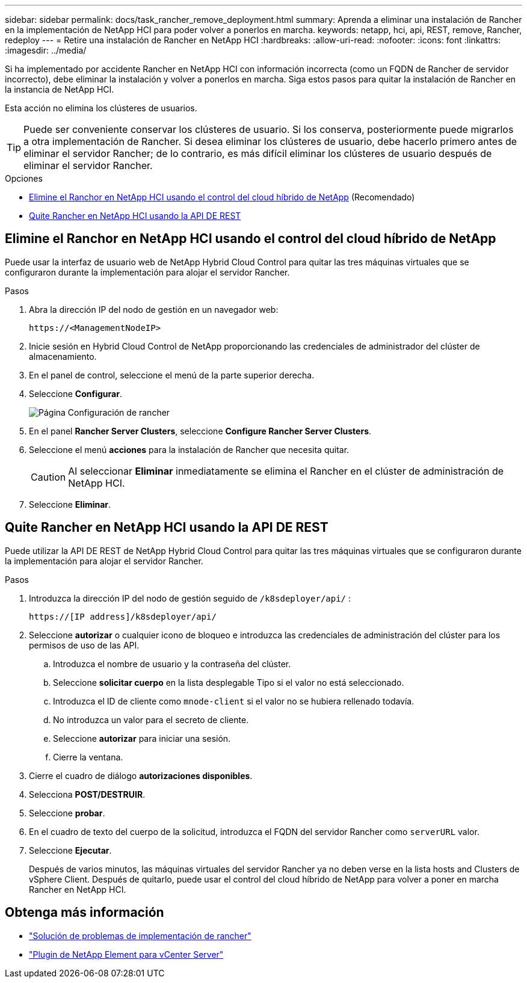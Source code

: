 ---
sidebar: sidebar 
permalink: docs/task_rancher_remove_deployment.html 
summary: Aprenda a eliminar una instalación de Rancher en la implementación de NetApp HCI para poder volver a ponerlos en marcha. 
keywords: netapp, hci, api, REST, remove, Rancher, redeploy 
---
= Retire una instalación de Rancher en NetApp HCI
:hardbreaks:
:allow-uri-read: 
:nofooter: 
:icons: font
:linkattrs: 
:imagesdir: ../media/


[role="lead"]
Si ha implementado por accidente Rancher en NetApp HCI con información incorrecta (como un FQDN de Rancher de servidor incorrecto), debe eliminar la instalación y volver a ponerlos en marcha. Siga estos pasos para quitar la instalación de Rancher en la instancia de NetApp HCI.

Esta acción no elimina los clústeres de usuarios.


TIP: Puede ser conveniente conservar los clústeres de usuario. Si los conserva, posteriormente puede migrarlos a otra implementación de Rancher. Si desea eliminar los clústeres de usuario, debe hacerlo primero antes de eliminar el servidor Rancher; de lo contrario, es más difícil eliminar los clústeres de usuario después de eliminar el servidor Rancher.

.Opciones
* <<Elimine el Ranchor en NetApp HCI usando el control del cloud híbrido de NetApp>> (Recomendado)
* <<Quite Rancher en NetApp HCI usando la API DE REST>>




== Elimine el Ranchor en NetApp HCI usando el control del cloud híbrido de NetApp

Puede usar la interfaz de usuario web de NetApp Hybrid Cloud Control para quitar las tres máquinas virtuales que se configuraron durante la implementación para alojar el servidor Rancher.

.Pasos
. Abra la dirección IP del nodo de gestión en un navegador web:
+
[listing]
----
https://<ManagementNodeIP>
----
. Inicie sesión en Hybrid Cloud Control de NetApp proporcionando las credenciales de administrador del clúster de almacenamiento.
. En el panel de control, seleccione el menú de la parte superior derecha.
. Seleccione *Configurar*.
+
image::hcc_configure.png[Página Configuración de rancher]

. En el panel *Rancher Server Clusters*, seleccione *Configure Rancher Server Clusters*.
. Seleccione el menú *acciones* para la instalación de Rancher que necesita quitar.
+

CAUTION: Al seleccionar *Eliminar* inmediatamente se elimina el Rancher en el clúster de administración de NetApp HCI.

. Seleccione *Eliminar*.




== Quite Rancher en NetApp HCI usando la API DE REST

Puede utilizar la API DE REST de NetApp Hybrid Cloud Control para quitar las tres máquinas virtuales que se configuraron durante la implementación para alojar el servidor Rancher.

.Pasos
. Introduzca la dirección IP del nodo de gestión seguido de `/k8sdeployer/api/` :
+
[listing]
----
https://[IP address]/k8sdeployer/api/
----
. Seleccione *autorizar* o cualquier icono de bloqueo e introduzca las credenciales de administración del clúster para los permisos de uso de las API.
+
.. Introduzca el nombre de usuario y la contraseña del clúster.
.. Seleccione *solicitar cuerpo* en la lista desplegable Tipo si el valor no está seleccionado.
.. Introduzca el ID de cliente como `mnode-client` si el valor no se hubiera rellenado todavía.
.. No introduzca un valor para el secreto de cliente.
.. Seleccione *autorizar* para iniciar una sesión.
.. Cierre la ventana.


. Cierre el cuadro de diálogo *autorizaciones disponibles*.
. Selecciona *POST/DESTRUIR*.
. Seleccione *probar*.
. En el cuadro de texto del cuerpo de la solicitud, introduzca el FQDN del servidor Rancher como `serverURL` valor.
. Seleccione *Ejecutar*.
+
Después de varios minutos, las máquinas virtuales del servidor Rancher ya no deben verse en la lista hosts and Clusters de vSphere Client. Después de quitarlo, puede usar el control del cloud híbrido de NetApp para volver a poner en marcha Rancher en NetApp HCI.



[discrete]
== Obtenga más información

* https://kb.netapp.com/Advice_and_Troubleshooting/Data_Storage_Software/Management_services_for_Element_Software_and_NetApp_HCI/NetApp_HCI_and_Rancher_troubleshooting["Solución de problemas de implementación de rancher"^]
* https://docs.netapp.com/us-en/vcp/index.html["Plugin de NetApp Element para vCenter Server"^]

